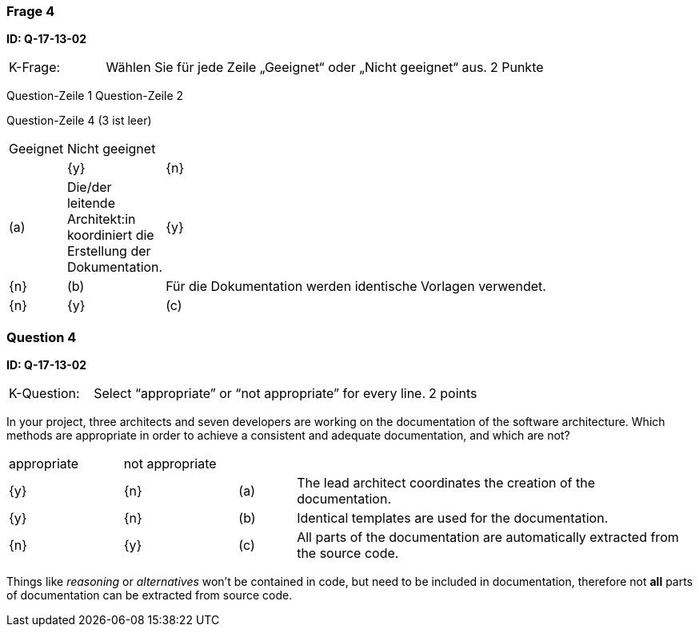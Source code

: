 // tag::DE[]
=== Frage 4
**ID: Q-17-13-02**

[cols="2,8,2", frame=ends, grid=rows]
|===
|K-Frage: 
|Wählen Sie für jede Zeile „Geeignet“ oder „Nicht geeignet“ aus. 
| 2 Punkte
|===

Question-Zeile 1
Question-Zeile 2

Question-Zeile 4 (3 ist leer)

[cols="1a,1,10", frame=none, grid=none]
|===

| Geeignet
| Nicht geeignet
|
|

| {y} 
| {n}
| (a)
| Die/der leitende Architekt:in koordiniert die Erstellung der Dokumentation.

| {y}
| {n}
| (b) 
| Für die Dokumentation werden identische Vorlagen verwendet.


| {n}
| {y} 
| (c) 
| Alle Teile der Dokumentation werden automatisch aus dem Quellcode extrahiert.

|===

// end::DE[]

// tag::EN[]
=== Question 4

**ID: Q-17-13-02**


[cols="2,8,2", frame=ends, grid=rows]
|===
|K-Question:
|Select “appropriate” or “not appropriate” for every line.
| 2 points
|===

In your project, three architects and seven developers are working on the documentation of the software architecture.
Which methods are appropriate in order to achieve a consistent and adequate documentation, and which are not?


[cols="2a,2a,1, 7", frame=none, grid=none]
|===

| appropriate
| not appropriate
|
|

| {y}
| {n}
| (a)
| The lead architect coordinates the creation of the documentation.

| {y}
| {n}
| (b)
| Identical templates are used for the documentation.

| {n}
| {y}
| (c)
| All parts of the documentation are automatically extracted from the source code.
|===

// end::EN[]

// tag::EXPLANATION[]
Things like _reasoning_ or _alternatives_ won't be contained in code, but need to be included in documentation,
therefore not **all** parts of documentation can be extracted from source code. 

// end::EXPLANATION[]

